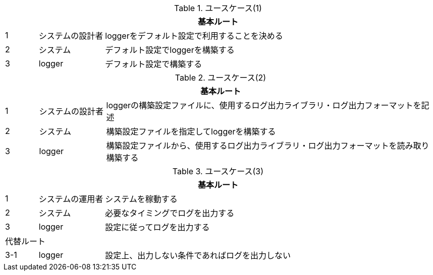 [cols="1,2,10"]
.ユースケース(1)
|===
3+|基本ルート

|1
|システムの設計者
|loggerをデフォルト設定で利用することを決める

|2
|システム
|デフォルト設定でloggerを構築する

|3
|logger
|デフォルト設定で構築する
|===

[cols="1,2,10"]
.ユースケース(2)
|===
3+|基本ルート

|1
|システムの設計者
|loggerの構築設定ファイルに、使用するログ出力ライブラリ・ログ出力フォーマットを記述

|2
|システム
|構築設定ファイルを指定してloggerを構築する

|3
|logger
|構築設定ファイルから、使用するログ出力ライブラリ・ログ出力フォーマットを読み取り構築する
|===

[cols="1,2,10"]
.ユースケース(3)
|===
3+|基本ルート

|1
|システムの運用者
|システムを稼動する

|2
|システム
|必要なタイミングでログを出力する

|3
|logger
|設定に従ってログを出力する

3+|代替ルート

|3-1
|logger
|設定上、出力しない条件であればログを出力しない
|===

